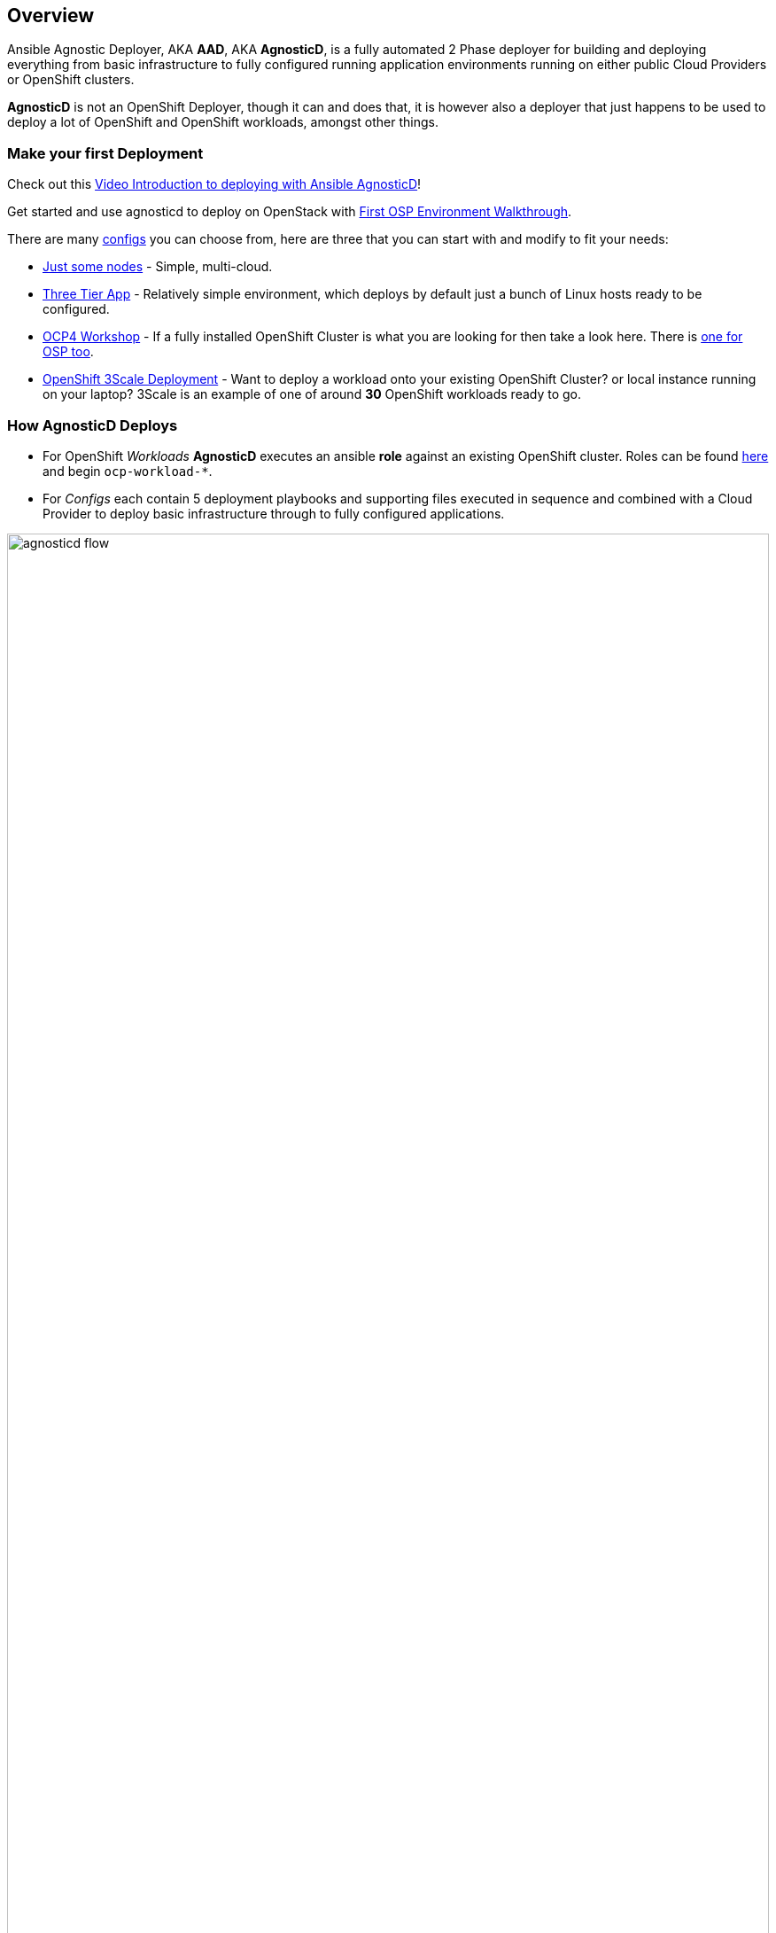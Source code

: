 == Overview

Ansible Agnostic Deployer, AKA *AAD*, AKA *AgnosticD*, is a fully automated 2
 Phase deployer for building and deploying everything from basic infrastructure
  to fully configured running application environments running on either public
   Cloud Providers or OpenShift clusters.


*AgnosticD* is not an OpenShift Deployer, though it can and does that, it is
 however also a deployer that just happens to be used to deploy a lot of
  OpenShift and OpenShift workloads, amongst other things.

=== Make your first Deployment

Check out this link:https://www.youtube.com/watch?v=lfHYwXJhKB0[Video Introduction to deploying with Ansible AgnosticD]!

Get started and use agnosticd to deploy on OpenStack with  link:docs/First_OSP_Env_walkthrough.adoc[First OSP Environment Walkthrough].

There are many link:./ansible/configs[configs] you can choose from, here are three
 that you can start with and modify to fit your needs:

* link:./ansible/configs/just-some-nodes-eample/[Just some nodes] - Simple, multi-cloud.

* link:./ansible/configs/three-tier-app/README.adoc[Three Tier App] - Relatively
 simple environment, which deploys by default just a bunch of Linux hosts ready
  to be configured.

* link:./ansible/configs/ocp4-workshop/README.adoc[OCP4 Workshop] - If a fully
 installed OpenShift Cluster is what you are looking for then take a look here. There is link:ansible/configs/ocp4-cluster[one for OSP too].

* link:./ansible/roles/ocp-workload-3scale-multitenant/readme.adoc[OpenShift 3Scale
 Deployment] - Want to deploy a workload onto your existing OpenShift Cluster?
  or local instance running on your laptop?  3Scale is an example of one of
   around *30* OpenShift workloads ready to go.

=== How AgnosticD Deploys

* For OpenShift _Workloads_ *AgnosticD* executes an ansible *role* against an
 existing OpenShift cluster. Roles can be found link:./ansible/roles/[here] and
  begin `ocp-workload-*`.

* For _Configs_ each contain 5 deployment playbooks and supporting files executed
 in sequence and combined with a Cloud Provider to deploy basic infrastructure
  through to fully configured applications.

image::docs/images/agnosticd_flow.png[width=100%]
.AgnosticD deployment workflow

=== Getting Started

The accompanying documentation explains how to achieve all this, extend it and
 add both your own environments, hereafter called _configs_ and a lot lot more.
Well designed _configs_, can be easily abstracted to allow deployment to multiple
 different Public and Private Clouds including AWS, Azure, and others.

* link:./docs/[The Documentation Set] Start Here
* link:./ansible/[./ansible] The working ansible directory
** link:./ansible/main.yml[main.yml] The main entry point for `ansible-playbook`
* link:./ansible/roles[Roles directory] Home to the `ocp-workload-*` roles
* link:./ansible/configs[Configs directory] Home to the _Configs_

The Contributors Guides explore the relevant structures in significantly more detail:

* link:docs/Creating_an_OpenShift_Workload.adoc[Creating an OpenShift Workload Guide]
* link:docs/Creating_a_config.adoc[Creating a Config Guide]
// * link:docs/Creating_a_cloud_deployer.adoc[Creating a Cloud Deployer Guide]
